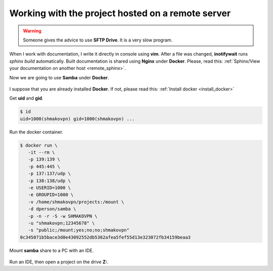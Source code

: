 Working with the project hosted on a remote server
==================================================

.. figure:: ../images/remote_ide/developer_infrastructure.svg
 :alt: A developer infrastructure

.. warning:: Someone gives the advice to use **SFTP Drive**. It is a very slow program.

When I work with documentation,
I write it directly in console using **vim**.
After a file was changed, **inotifywait** runs *sphinx build* automatically.
Built documentation is shared using **Nginx** under **Docker**.
Please, read this:
:ref:`Sphinx/View your documentation on another host <remote_sphinx>`.

Now we are going to use **Samba** under **Docker**.

.. figure:: ../images/remote_ide/ide_to_server.svg
 :alt: An IDE interaction with a server 

I suppose that you are already installed **Docker**.
If not, please read this:
:ref:`Install docker <install_docker>`

Get **uid** and **gid**.

.. code-block:: shell-session

 $ id
 uid=1000(shmakovpn) gid=1000(shmakovpn) ...

Run the docker container.

.. code-block:: shell-session

 $ docker run \
    -it --rm \
    -p 139:139 \
    -p 445:445 \
    -p 137:137/udp \
    -p 138:138/udp \
    -e USERID=1000 \
    -e GROUPID=1000 \
    -v /home/shmakovpn/projects:/mount \
    -d dperson/samba \
    -p -n -r -S -w SHMAKOVPN \
    -u "shmakovpn;12345678" \
    -s "public;/mount;yes;no;no;shmakovpn"
 0c345071b5bace3d0e43092552db5362afea5fef55d13e323072fb34159beaa3
 
Mount **samba** share to a PC with an IDE.

.. figure:: ../images/remote_ide/mount_network_drive1.png
 :alt: Mount the network drive. Step 1.

.. figure:: ../images/remote_ide/mount_network_drive2.png
 :alt: Mount the network drive. Step 2.

.. figure:: ../images/remote_ide/mount_network_drive3.png
 :alt: Mount the network drive. Step 3.

.. figure:: ../images/remote_ide/mount_network_drive4.png
 :alt: Mount the network drive. Step 4.

Run an IDE, then open a project on the drive **Z:**.




